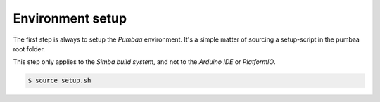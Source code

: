 Environment setup
=================

The first step is always to setup the `Pumbaa` environment. It's a
simple matter of sourcing a setup-script in the pumbaa root folder.

This step only applies to the `Simba build system`, and not to the
`Arduino IDE` or `PlatformIO`.

.. code-block:: text

   $ source setup.sh
